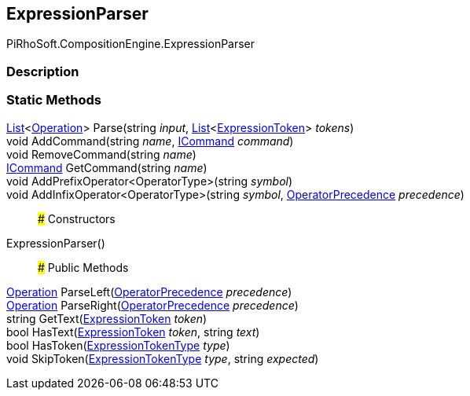 [#reference/expression-parser]

## ExpressionParser

PiRhoSoft.CompositionEngine.ExpressionParser

### Description

### Static Methods

https://docs.microsoft.com/en-us/dotnet/api/System.Collections.Generic.List-1[List^]<<<reference/operation.html,Operation>>> Parse(string _input_, https://docs.microsoft.com/en-us/dotnet/api/System.Collections.Generic.List-1[List^]<<<reference/expression-token.html,ExpressionToken>>> _tokens_)::

void AddCommand(string _name_, <<reference/i-command.html,ICommand>> _command_)::

void RemoveCommand(string _name_)::

<<reference/i-command.html,ICommand>> GetCommand(string _name_)::

void AddPrefixOperator<OperatorType>(string _symbol_)::

void AddInfixOperator<OperatorType>(string _symbol_, <<reference/operator-precedence.html,OperatorPrecedence>> _precedence_)::

### Constructors

ExpressionParser()::

### Public Methods

<<reference/operation.html,Operation>> ParseLeft(<<reference/operator-precedence.html,OperatorPrecedence>> _precedence_)::

<<reference/operation.html,Operation>> ParseRight(<<reference/operator-precedence.html,OperatorPrecedence>> _precedence_)::

string GetText(<<reference/expression-token.html,ExpressionToken>> _token_)::

bool HasText(<<reference/expression-token.html,ExpressionToken>> _token_, string _text_)::

bool HasToken(<<reference/expression-token-type.html,ExpressionTokenType>> _type_)::

void SkipToken(<<reference/expression-token-type.html,ExpressionTokenType>> _type_, string _expected_)::